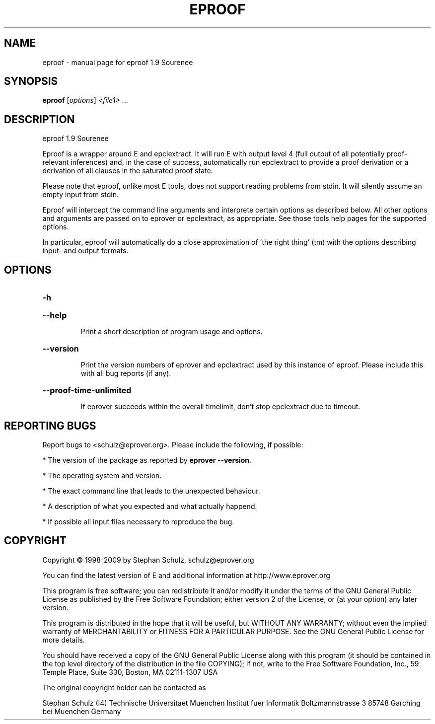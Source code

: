 .\" DO NOT MODIFY THIS FILE!  It was generated by help2man 1.46.5.
.TH EPROOF "1" "July 2015" "eproof 1.9 Sourenee" "User Commands"
.SH NAME
eproof \- manual page for eproof 1.9 Sourenee
.SH SYNOPSIS
.B eproof
[\fI\,options\/\fR] \fI\,<file1> \/\fR...
.SH DESCRIPTION
eproof  1.9 Sourenee
.PP
Eproof is a wrapper around E and epclextract. It will run E with
output level 4 (full output of all potentially proof\-relevant
inferences) and, in the case of success, automatically run epclextract
to provide a proof derivation or a derivation of all clauses in the
saturated proof state.
.PP
Please note that eproof, unlike most E tools, does not support reading
problems from stdin. It will silently assume an empty input from stdin.
.PP
Eproof will intercept the command line arguments and interprete certain
options as described below. All other options and arguments are passed
on to eprover or epclextract, as appropriate. See those tools help
pages for the supported options.
.PP
In particular, eproof will automatically do a close approximation of
\&'the right thing' (tm) with the options describing input\- and output
formats.
.SH OPTIONS
.HP
\fB\-h\fR
.HP
\fB\-\-help\fR
.IP
Print a short description of program usage and options.
.HP
\fB\-\-version\fR
.IP
Print the version numbers of eprover and epclextract used by this
instance of eproof. Please include this with all bug reports (if
any).
.HP
\fB\-\-proof\-time\-unlimited\fR
.IP
If eprover succeeds within the overall timelimit, don't stop
epclextract due to timeout.
.SH "REPORTING BUGS"
.PP
Report bugs to <schulz@eprover.org>. Please include the following, if
possible:
.PP
* The version of the package as reported by \fBeprover \-\-version\fR.
.PP
* The operating system and version.
.PP
* The exact command line that leads to the unexpected behaviour.
.PP
* A description of what you expected and what actually happend.
.PP
* If possible all input files necessary to reproduce the bug.
.SH COPYRIGHT
Copyright \(co 1998\-2009 by Stephan Schulz, schulz@eprover.org
.PP
You can find the latest version of E and additional information at
http://www.eprover.org
.PP
This program is free software; you can redistribute it and/or modify
it under the terms of the GNU General Public License as published by
the Free Software Foundation; either version 2 of the License, or
(at your option) any later version.
.PP
This program is distributed in the hope that it will be useful,
but WITHOUT ANY WARRANTY; without even the implied warranty of
MERCHANTABILITY or FITNESS FOR A PARTICULAR PURPOSE.  See the
GNU General Public License for more details.
.PP
You should have received a copy of the GNU General Public License
along with this program (it should be contained in the top level
directory of the distribution in the file COPYING); if not, write to
the Free Software Foundation, Inc., 59 Temple Place, Suite 330,
Boston, MA  02111\-1307 USA
.PP
The original copyright holder can be contacted as
.PP
Stephan Schulz (I4)
Technische Universitaet Muenchen
Institut fuer Informatik
Boltzmannstrasse 3
85748 Garching bei Muenchen
Germany
